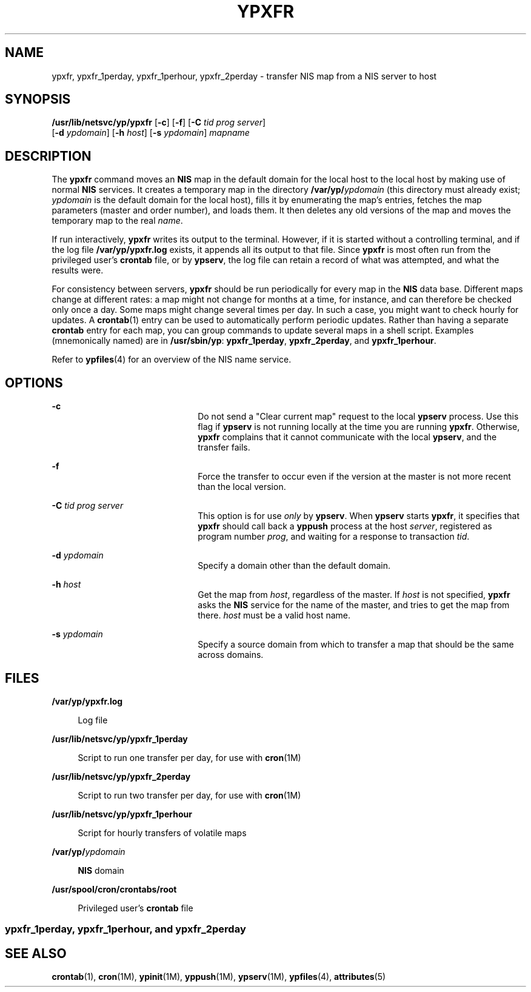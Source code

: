 '\" te
.\" Copyright (c) 2000 Sun Microsystems, Inc. All Rights Reserved.
.\" Copyright 1989 AT&T
.\" The contents of this file are subject to the terms of the Common Development and Distribution License (the "License").  You may not use this file except in compliance with the License.
.\" You can obtain a copy of the license at usr/src/OPENSOLARIS.LICENSE or http://www.opensolaris.org/os/licensing.  See the License for the specific language governing permissions and limitations under the License.
.\" When distributing Covered Code, include this CDDL HEADER in each file and include the License file at usr/src/OPENSOLARIS.LICENSE.  If applicable, add the following below this CDDL HEADER, with the fields enclosed by brackets "[]" replaced with your own identifying information: Portions Copyright [yyyy] [name of copyright owner]
.TH YPXFR 8 "Mar 11, 1998"
.SH NAME
ypxfr, ypxfr_1perday, ypxfr_1perhour, ypxfr_2perday \- transfer NIS map from a
NIS server to host
.SH SYNOPSIS
.LP
.nf
\fB/usr/lib/netsvc/yp/ypxfr\fR [\fB-c\fR] [\fB-f\fR] [\fB-C\fR \fItid\fR \fIprog\fR \fIserver\fR]
     [\fB-d\fR \fIypdomain\fR] [\fB-h\fR \fIhost\fR] [\fB-s\fR \fIypdomain\fR] \fImapname\fR
.fi

.SH DESCRIPTION
.sp
.LP
The \fBypxfr\fR command moves an \fBNIS\fR map in the default domain for the
local host to the local host by making use of normal \fBNIS\fR services. It
creates a temporary map in the directory \fB/var/yp/\fR\fIypdomain\fR (this
directory must already exist; \fIypdomain\fR is the default domain for the
local host), fills it by enumerating the map's entries, fetches the map
parameters (master and order number), and loads them. It then deletes any old
versions of the map and moves the temporary map to the real \fIname\fR.
.sp
.LP
If run interactively, \fBypxfr\fR writes its output to the terminal. However,
if it is started without a controlling terminal, and if the log file
\fB/var/yp/ypxfr.log\fR exists, it appends all its output to that file. Since
\fBypxfr\fR is most often run from the privileged user's \fBcrontab\fR file, or
by \fBypserv\fR, the log file can retain a record of what was attempted, and
what the results were.
.sp
.LP
For consistency between servers, \fBypxfr\fR should be run periodically for
every map in the \fBNIS\fR data base. Different maps change at different rates:
a map might not change for months at a time, for instance, and can therefore be
checked only once a day. Some maps might change several times per day. In such
a case, you might want to check hourly for updates. A \fBcrontab\fR(1) entry
can be used to automatically perform periodic updates. Rather than having a
separate \fBcrontab\fR entry for each map, you can group commands to update
several maps in a shell script. Examples (mnemonically named) are in
\fB/usr/sbin/yp\fR: \fBypxfr_1perday\fR, \fBypxfr_2perday\fR, and
\fBypxfr_1perhour\fR.
.sp
.LP
Refer to \fBypfiles\fR(4) for an overview of the NIS name service.
.SH OPTIONS
.sp
.ne 2
.na
\fB\fB-c\fR\fR
.ad
.RS 22n
Do not send a "Clear current map" request to the local \fBypserv\fR process.
Use this flag if \fBypserv\fR is not running locally at the time you are
running \fBypxfr\fR. Otherwise, \fBypxfr\fR complains that it cannot
communicate with the local \fBypserv\fR, and the transfer fails.
.RE

.sp
.ne 2
.na
\fB\fB-f\fR\fR
.ad
.RS 22n
Force the transfer to occur even if the version at the master is not more
recent than the local version.
.RE

.sp
.ne 2
.na
\fB\fB-C\fR\fI tid prog server\fR\fR
.ad
.RS 22n
This option is for use \fIonly\fR by \fBypserv\fR. When \fBypserv\fR starts
\fBypxfr\fR, it specifies that \fBypxfr\fR should call back a \fByppush\fR
process at the host \fIserver\fR, registered as program number \fIprog\fR, and
waiting for a response to transaction \fItid\fR.
.RE

.sp
.ne 2
.na
\fB\fB-d\fR\fI ypdomain\fR\fR
.ad
.RS 22n
Specify a domain other than the default domain.
.RE

.sp
.ne 2
.na
\fB\fB-h\fR \fIhost\fR\fR
.ad
.RS 22n
Get the map from \fIhost\fR, regardless of the master. If \fIhost\fR is not
specified, \fBypxfr\fR asks the \fBNIS\fR service for the name of the master,
and tries to get the map from there. \fIhost\fR must be a valid host name.
.RE

.sp
.ne 2
.na
\fB\fB-s\fR\fI ypdomain\fR\fR
.ad
.RS 22n
Specify a source domain from which to transfer a map that should be the same
across domains.
.RE

.SH FILES
.sp
.ne 2
.na
\fB\fB/var/yp/ypxfr.log\fR\fR
.ad
.sp .6
.RS 4n
Log file
.RE

.sp
.ne 2
.na
\fB\fB/usr/lib/netsvc/yp/ypxfr_1perday\fR\fR
.ad
.sp .6
.RS 4n
Script to run one transfer per day, for use with \fBcron\fR(1M)
.RE

.sp
.ne 2
.na
\fB\fB/usr/lib/netsvc/yp/ypxfr_2perday\fR\fR
.ad
.sp .6
.RS 4n
Script to run two transfer per day, for use with \fBcron\fR(1M)
.RE

.sp
.ne 2
.na
\fB\fB/usr/lib/netsvc/yp/ypxfr_1perhour\fR\fR
.ad
.sp .6
.RS 4n
Script for hourly transfers of volatile maps
.RE

.sp
.ne 2
.na
\fB\fB/var/yp/\fR\fIypdomain\fR\fR
.ad
.sp .6
.RS 4n
\fBNIS\fR domain
.RE

.sp
.ne 2
.na
\fB\fB/usr/spool/cron/crontabs/root\fR\fR
.ad
.sp .6
.RS 4n
Privileged user's \fBcrontab\fR file
.RE

.SS "ypxfr_1perday, ypxfr_1perhour, and ypxfr_2perday"
.sp

.SH SEE ALSO
.sp
.LP
\fBcrontab\fR(1), \fBcron\fR(1M), \fBypinit\fR(1M), \fByppush\fR(1M),
\fBypserv\fR(1M), \fBypfiles\fR(4), \fBattributes\fR(5)
